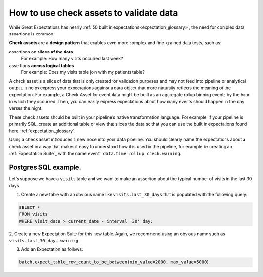 .. _how_to__use_check_assets:

##########################################
How to use check assets to validate data
##########################################

While Great Expectations has nearly :ref:`50 built in expectations<expectation_glossary>`, the need for complex data assertions is common.

**Check assets** are a **design pattern** that enables even more complex and fine-grained data tests, such as:

assertions on **slices of the data**
  For example: How many visits occurred last week?

assertions **across logical tables**
  For example: Does my visits table join with my patients table?

A check asset is a slice of data that is only created for validation purposes and may not feed into pipeline or analytical output. It helps express your expectations against a data object that more naturally reflects the meaning of the expectation. For example, a Check Asset for event data might be built as an aggregate rollup binning events by the hour in which they occurred. Then, you can easily express expectations about how many events should happen in the day versus the night.

These check assets should be built in your pipeline\'s native transformation language.
For example, if your pipeline is primarily SQL, create an additional table or view that slices the data so that you can use the built in expectations found here: :ref:`expectation_glossary`.

Using a check asset introduces a new node into your data pipeline. You should clearly name the expectations about a check asset in a way that makes it easy to understand how it is used in the pipeline, for example by creating an :ref:`Expectation Suite`_ with the name ``event_data.time_rollup_check.warning``.

-----------------------
Postgres SQL example.
-----------------------

Let's suppose we have a ``visits`` table and we want to make an assertion about the typical number of visits in the last 30 days.

1. Create a new table with an obvious name like ``visits.last_30_days`` that is populated with the following query:

.. code-block:: SQL

    SELECT *
    FROM visits
    WHERE visit_date > current_date - interval '30' day;

2. Create a new Expectation Suite for this new table.
Again, we recommend using an obvious name such as ``visits.last_30_days.warning``.

3. Add an Expectation as follows:

.. code-block:: python

    batch.expect_table_row_count_to_be_between(min_value=2000, max_value=5000)
